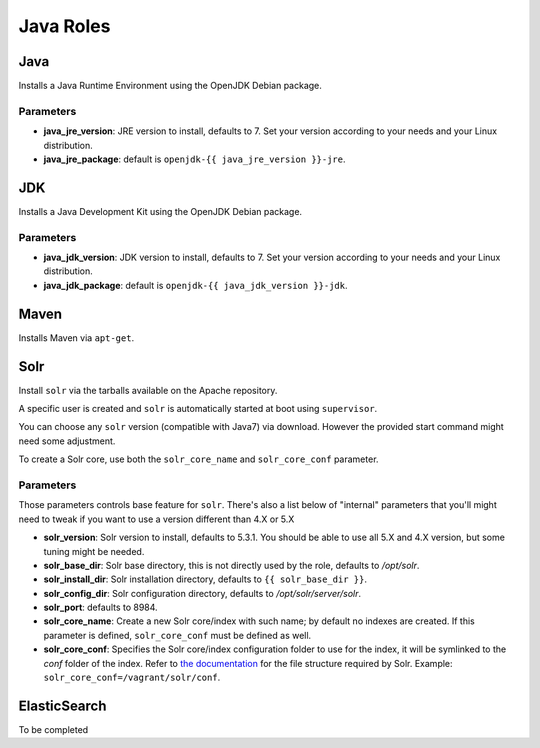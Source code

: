 **********
Java Roles
**********

Java
====

Installs a Java Runtime Environment using the OpenJDK Debian package.

Parameters
----------

-  **java_jre_version**: JRE version to install, defaults to 7. Set
   your version according to your needs and your Linux distribution.
-  **java_jre_package**: default is ``openjdk-{{ java_jre_version }}-jre``.

JDK
===

Installs a Java Development Kit using the OpenJDK Debian package.

Parameters
----------

-  **java_jdk_version**: JDK version to install, defaults to 7. Set
   your version according to your needs and your Linux distribution.
-  **java_jdk_package**: default is ``openjdk-{{ java_jdk_version }}-jdk``.

Maven
=====

Installs Maven via ``apt-get``.

Solr
====

Install ``solr`` via the tarballs available on the Apache repository.

A specific user is created and ``solr`` is automatically started at boot
using ``supervisor``.

You can choose any ``solr`` version (compatible with Java7) via download.
However the provided start command might need some adjustment.

To create a Solr core, use both the ``solr_core_name`` and ``solr_core_conf``
parameter.

Parameters
----------

Those parameters controls base feature for ``solr``. There's also a list
below of "internal" parameters that you'll might need to tweak if you
want to use a version different than 4.X or 5.X

-  **solr_version**: Solr version to install, defaults to 5.3.1. You
   should be able to use all 5.X and 4.X version, but some tuning might
   be needed.
-  **solr_base_dir**: Solr base directory, this is not directly used
   by the role, defaults to `/opt/solr`.
-  **solr_install_dir**: Solr installation directory, defaults to ``{{ solr_base_dir }}``.
-  **solr_config_dir**: Solr configuration directory, defaults to
   `/opt/solr/server/solr`.
-  **solr_port**: defaults to 8984.
-  **solr_core_name**: Create a new Solr core/index with such name; by
   default no indexes are created. If this parameter is defined, ``solr_core_conf``
   must be defined as well.
-  **solr_core_conf**: Specifies the Solr core/index configuration folder
   to use for the index, it will be symlinked to the `conf` folder of the index.
   Refer to `the documentation <http://lucene.apache.org/solr/>`_ for the file structure
   required by Solr. Example: ``solr_core_conf=/vagrant/solr/conf``.

ElasticSearch
=============

To be completed
